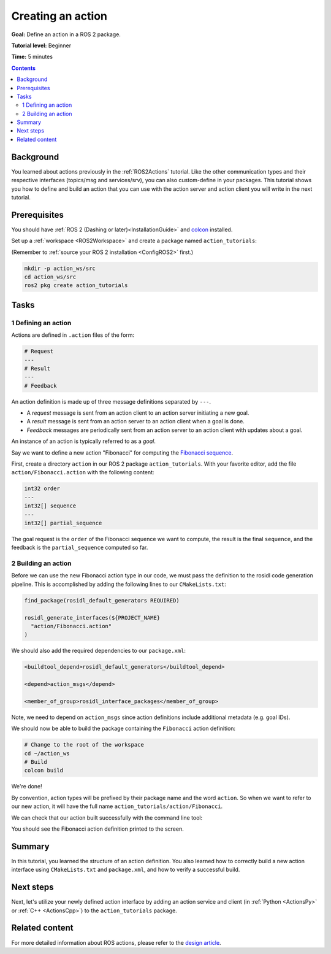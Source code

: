 .. _ActionCreate:

Creating an action
==================

**Goal:** Define an action in a ROS 2 package.

**Tutorial level:** Beginner

**Time:** 5 minutes

.. contents:: Contents
   :depth: 2
   :local:

Background
----------

You learned about actions previously in the :ref:`ROS2Actions` tutorial.
Like the other communication types and their respective interfaces (topics/msg and services/srv),
you can also custom-define in your packages.
This tutorial shows you how to define and build an action that you can use
with the action server and action client you will write in the next tutorial.

Prerequisites
-------------

You should have :ref:`ROS 2 (Dashing or later)<InstallationGuide>` and
`colcon <https://colcon.readthedocs.org>`__ installed.

Set up a :ref:`workspace <ROS2Workspace>` and create a package named ``action_tutorials``:

(Remember to :ref:`source your ROS 2 installation <ConfigROS2>` first.)

.. code-block:: bash

  mkdir -p action_ws/src
  cd action_ws/src
  ros2 pkg create action_tutorials

Tasks
-----

1 Defining an action
^^^^^^^^^^^^^^^^^^^^

Actions are defined in ``.action`` files of the form:

.. code-block:: bash

    # Request
    ---
    # Result
    ---
    # Feedback

An action definition is made up of three message definitions separated by ``---``.

- A *request* message is sent from an action client to an action server initiating a new goal.
- A *result* message is sent from an action server to an action client when a goal is done.
- *Feedback* messages are periodically sent from an action server to an action client with updates about a goal.

An instance of an action is typically referred to as a *goal*.

Say we want to define a new action "Fibonacci" for computing the `Fibonacci sequence <https://en.wikipedia.org/wiki/Fibonacci_number>`__.

First, create a directory ``action`` in our ROS 2 package ``action_tutorials``.
With your favorite editor, add the file ``action/Fibonacci.action`` with the following content:

.. code-block:: bash

    int32 order
    ---
    int32[] sequence
    ---
    int32[] partial_sequence

The goal request is the ``order`` of the Fibonacci sequence we want to compute, the result is the final ``sequence``, and the feedback is the ``partial_sequence`` computed so far.

2 Building an action
^^^^^^^^^^^^^^^^^^^^

Before we can use the new Fibonacci action type in our code, we must pass the definition to the rosidl code generation pipeline.
This is accomplished by adding the following lines to our ``CMakeLists.txt``:

.. code-block:: cmake

    find_package(rosidl_default_generators REQUIRED)

    rosidl_generate_interfaces(${PROJECT_NAME}
      "action/Fibonacci.action"
    )

We should also add the required dependencies to our ``package.xml``:

.. code-block:: xml

    <buildtool_depend>rosidl_default_generators</buildtool_depend>

    <depend>action_msgs</depend>

    <member_of_group>rosidl_interface_packages</member_of_group>

Note, we need to depend on ``action_msgs`` since action definitions include additional metadata (e.g. goal IDs).

We should now be able to build the package containing the ``Fibonacci`` action definition:

.. code-block:: bash

    # Change to the root of the workspace
    cd ~/action_ws
    # Build
    colcon build

We're done!

By convention, action types will be prefixed by their package name and the word ``action``.
So when we want to refer to our new action, it will have the full name ``action_tutorials/action/Fibonacci``.

We can check that our action built successfully with the command line tool:

.. tabs::

  .. group-tab:: Linux / macOS

    .. code-block:: bash

      # Source our workspace
      . install/setup.bash
      # Check that our action definition exists
      ros2 interface show action_tutorials/action/Fibonacci

  .. group-tab:: Windows

    .. code-block:: bash

      # Source our workspace
      call install/setup.bat
      # Check that our action definition exists
      ros2 interface show action_tutorials/action/Fibonacci

You should see the Fibonacci action definition printed to the screen.

Summary
-------

In this tutorial, you learned the structure of an action definition.
You also learned how to correctly build a new action interface using ``CMakeLists.txt`` and ``package.xml``,
and how to verify a successful build.

Next steps
----------

Next, let's utilize your newly defined action interface by adding an action service and client (in :ref:`Python <ActionsPy>` or :ref:`C++ <ActionsCpp>`) to the ``action_tutorials`` package.

Related content
---------------

For more detailed information about ROS actions, please refer to the `design article <http://design.ros2.org/articles/actions.html>`__.
